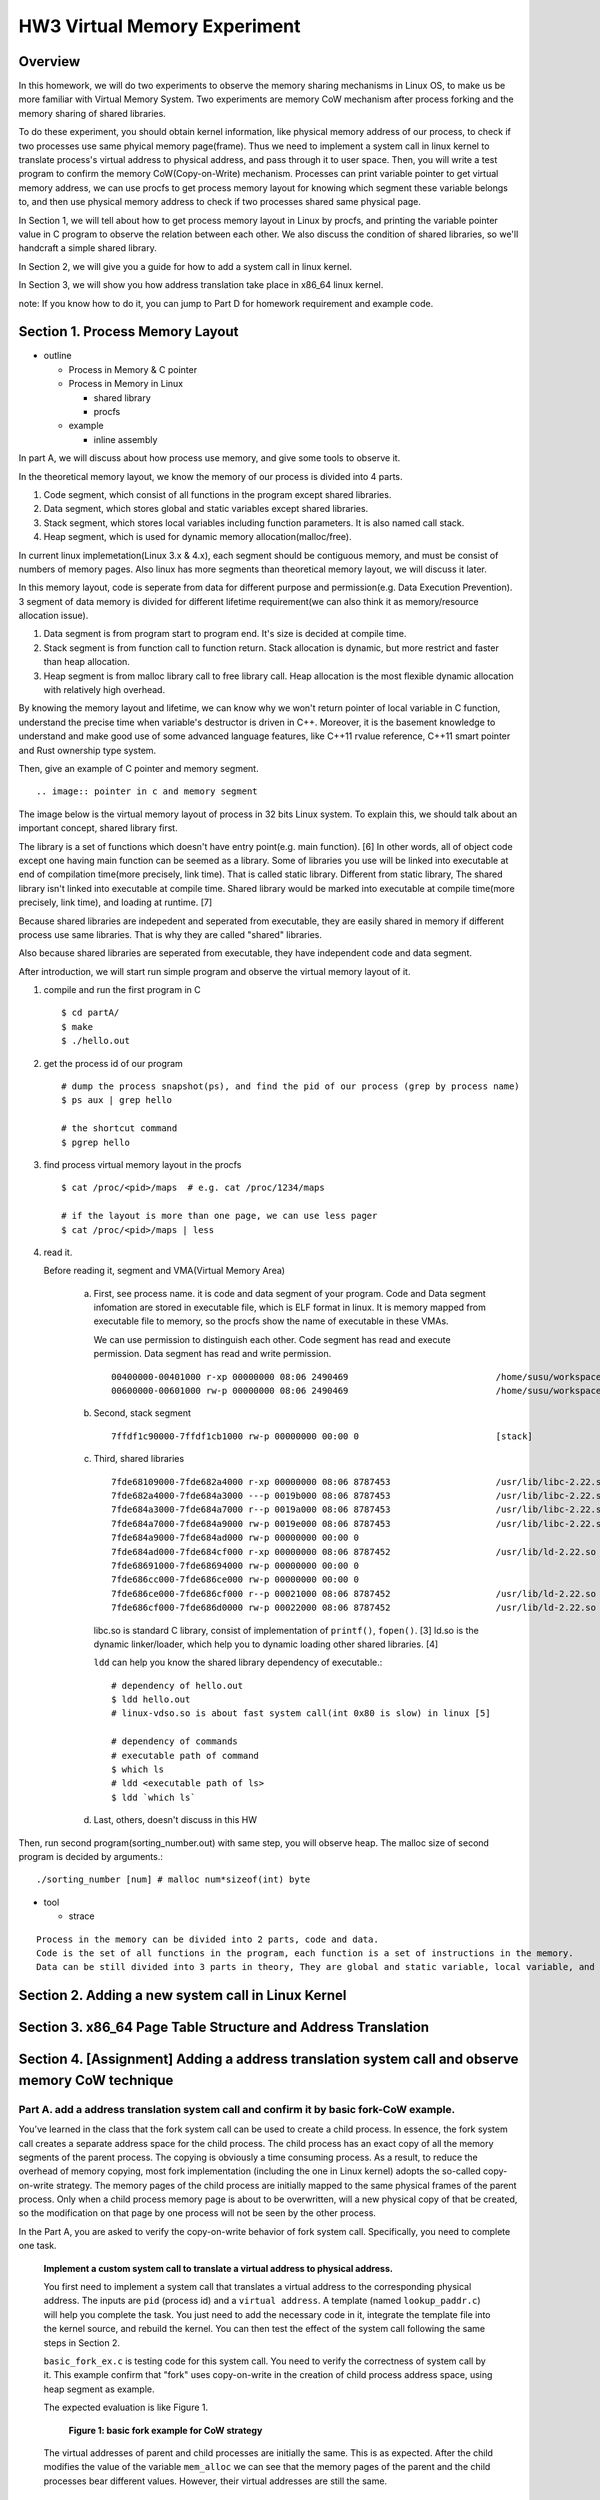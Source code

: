 HW3 Virtual Memory Experiment
=============================

Overview
--------
In this homework, we will do two experiments to observe the memory sharing mechanisms in Linux OS, to make us be more familiar with Virtual Memory System.
Two experiments are memory CoW mechanism after process forking and the memory sharing of shared libraries.

To do these experiment, you should obtain kernel information, like physical memory address of our process, to check if two processes use same phyical memory page(frame).
Thus we need to implement a system call in linux kernel to translate process's virtual address to physical address, and pass through it to user space.
Then, you will write a test program to confirm the memory CoW(Copy-on-Write) mechanism. Processes can print variable pointer to 
get virtual memory address, we can use procfs to get process memory layout for knowing which segment these variable belongs to, and then use physical memory address to check if two processes shared same physical page.

In Section 1, we will tell about how to get process memory layout in Linux by procfs, and printing the variable pointer value in C program to observe the relation between each other. We also discuss the condition of shared libraries, so we'll handcraft a simple shared library.

In Section 2, we will give you a guide for how to add a system call in linux kernel.

In Section 3, we will show you how address translation take place in x86_64 linux kernel.

note: If you know how to do it, you can jump to Part D for homework requirement and example code.

Section 1. Process Memory Layout
--------------------------------
- outline 

  - Process in Memory & C pointer
  - Process in Memory in Linux

    - shared library
    - procfs 

  - example

    - inline assembly

In part A, we will discuss about how process use memory, and give some tools to observe it.

.. image:: pic/theoretical_mem_layout.png

In the theoretical memory layout, we know the memory of our process is divided into 4 parts. 

1. Code segment, which consist of all functions in the program except shared libraries.
2. Data segment, which stores global and static variables except shared libraries.
3. Stack segment, which stores local variables including function parameters. It is also named call stack.
4. Heap segment, which is used for dynamic memory allocation(malloc/free).

In current linux implemetation(Linux 3.x & 4.x), each segment should be contiguous memory, and must be consist of numbers of memory pages.
Also linux has more segments than theoretical memory layout, we will discuss it later.

In this memory layout, code is seperate from data for different purpose and permission(e.g. Data Execution Prevention).
3 segment of data memory is divided for different lifetime requirement(we can also think it as memory/resource allocation issue).

1. Data segment is from program start to program end. It's size is decided at compile time.
2. Stack segment is from function call to function return. Stack allocation is dynamic, but more restrict and faster than heap allocation.
3. Heap segment is from malloc library call to free library call. Heap allocation is the most flexible dynamic allocation with relatively high overhead.

By knowing the memory layout and lifetime, we can know why we won't return pointer of local variable in C function, understand the precise time when variable's destructor is driven in C++. 
Moreover, it is the basement knowledge to understand and make good use of some advanced language features, like C++11 rvalue reference, C++11 smart pointer and Rust ownership type system. 

Then, give an example of C pointer and memory segment.

::

   .. image:: pointer in c and memory segment

The image below is the virtual memory layout of process in 32 bits Linux system. To explain this, we should talk about an important concept, shared library first.

The library is a set of functions which doesn't have entry point(e.g. main function). [6]
In other words, all of object code except one having main function can be seemed as a library. 
Some of libraries you use will be linked into executable at end of compilation time(more precisely, link time).
That is called static library.
Different from static library, The shared library isn't linked into executable at compile time.
Shared library would be marked into executable at compile time(more precisely, link time), and loading at runtime. [7]

Because shared libraries are indepedent and seperated from executable, they are easily shared in memory if different process use same libraries. That is why they are called "shared" libraries.

Also because shared libraries are seperated from executable, they have independent code and data segment.

.. image:: pic/linuxFlexibleAddressSpaceLayout.png

After introduction, we will start run simple program and observe the virtual memory layout of it.

1. compile and run the first program in C

   ::

     $ cd partA/
     $ make
     $ ./hello.out

2. get the process id of our program

   ::
    
     # dump the process snapshot(ps), and find the pid of our process (grep by process name)
     $ ps aux | grep hello

     # the shortcut command
     $ pgrep hello

3. find process virtual memory layout in the procfs

   ::

     $ cat /proc/<pid>/maps  # e.g. cat /proc/1234/maps

     # if the layout is more than one page, we can use less pager
     $ cat /proc/<pid>/maps | less

.. image:: pic/procfs_map_hello.png

4. read it.

   Before reading it, segment and VMA(Virtual Memory Area)

    a. First, see process name. it is code and data segment of your program.
       Code and Data segment infomation are stored in executable file, which is ELF format in linux.
       It is memory mapped from executable file to memory, so the procfs show the name of executable in these VMAs.

       We can use permission to distinguish each other.
       Code segment has read and execute permission.
       Data segment has read and write permission.

       :: 

         00400000-00401000 r-xp 00000000 08:06 2490469                            /home/susu/workspace/2015_OS_hw3/partA/hello.out
         00600000-00601000 rw-p 00000000 08:06 2490469                            /home/susu/workspace/2015_OS_hw3/partA/hello.out

    b. Second, stack segment

       :: 

         7ffdf1c90000-7ffdf1cb1000 rw-p 00000000 00:00 0                          [stack]

    c. Third, shared libraries
    
       ::

         7fde68109000-7fde682a4000 r-xp 00000000 08:06 8787453                    /usr/lib/libc-2.22.so
         7fde682a4000-7fde684a3000 ---p 0019b000 08:06 8787453                    /usr/lib/libc-2.22.so
         7fde684a3000-7fde684a7000 r--p 0019a000 08:06 8787453                    /usr/lib/libc-2.22.so
         7fde684a7000-7fde684a9000 rw-p 0019e000 08:06 8787453                    /usr/lib/libc-2.22.so
         7fde684a9000-7fde684ad000 rw-p 00000000 00:00 0 
         7fde684ad000-7fde684cf000 r-xp 00000000 08:06 8787452                    /usr/lib/ld-2.22.so
         7fde68691000-7fde68694000 rw-p 00000000 00:00 0 
         7fde686cc000-7fde686ce000 rw-p 00000000 00:00 0 
         7fde686ce000-7fde686cf000 r--p 00021000 08:06 8787452                    /usr/lib/ld-2.22.so
         7fde686cf000-7fde686d0000 rw-p 00022000 08:06 8787452                    /usr/lib/ld-2.22.so

       libc.so is standard C library, consist of implementation of ``printf()``, ``fopen()``. [3]
       ld.so is the dynamic linker/loader, which help you to dynamic loading other shared libraries. [4]

       ``ldd`` can help you know the shared library dependency of executable.::

         # dependency of hello.out
         $ ldd hello.out
         # linux-vdso.so is about fast system call(int 0x80 is slow) in linux [5]

         # dependency of commands
         # executable path of command
         $ which ls
         # ldd <executable path of ls>
         $ ldd `which ls`

    d. Last, others, doesn't discuss in this HW

Then, run second program(sorting_number.out) with same step, you will observe heap.
The malloc size of second program is decided by arguments.::

    ./sorting_number [num] # malloc num*sizeof(int) byte

- tool

  - strace

::

    Process in the memory can be divided into 2 parts, code and data. 
    Code is the set of all functions in the program, each function is a set of instructions in the memory.
    Data can be still divided into 3 parts in theory, They are global and static variable, local variable, and dynamic memory allocation(malloc).



Section 2. Adding a new system call in Linux Kernel
---------------------------------------------------

Section 3. x86_64 Page Table Structure and Address Translation
--------------------------------------------------------------

Section 4. [Assignment] Adding a address translation system call and observe memory CoW technique
-------------------------------------------------------------------------------------------------

Part A. add a address translation system call and confirm it by basic fork-CoW example.
~~~~~~~~~~~~~~~~~~~~~~~~~~~~~~~~~~~~~~~~~~~~~~~~~~~~~~~~~~~~~~~~~~~~~~~~~~~~~~~~~~~~~~~

You’ve learned in the class that the fork system call can be used to create a child process.
In essence, the fork system call creates a separate address space for the child process.
The child process has an exact copy of all the memory segments of the parent process.
The copying is obviously a time consuming process.
As a result, to reduce the overhead of memory copying, most fork implementation (including the one in Linux kernel) adopts the so-called copy-on-write strategy.
The memory pages of the child process are initially mapped to the same physical frames of the parent process.
Only when a child process memory page is about to be overwritten, will a new physical copy of that be created, so the modification on that page by one process will not be seen by the other process.

In the Part A, you are asked to verify the copy-on-write behavior of fork system call.
Specifically, you need to complete one task.

    **Implement a custom system call to translate a virtual address to physical address.**

    You first need to implement a system call that translates a virtual address to the corresponding physical address.
    The inputs are ``pid`` (process id) and a ``virtual address``.
    A template (named ``lookup_paddr.c``) will help you complete the task.
    You just need to add the necessary code in it, integrate the template file into the kernel source, and rebuild the kernel.
    You can then test the effect of the system call following the same steps in Section 2.

    ``basic_fork_ex.c`` is testing code for this system call. You need to verify the correctness of system call by it.
    This example confirm that "fork" uses copy-on-write in the creation of child process address space, using heap segment as example.

    The expected evaluation is like Figure 1.

    .. figure:: pic/fork_ex_evalutation.png

    
       **Figure 1: basic fork example for CoW strategy**

    The virtual addresses of parent and child processes are initially the same. This is as expected.
    After the child modifies the value of the variable ``mem_alloc`` we can see that the memory pages of the parent and the child processes bear different values. 
    However, their virtual addresses are still the same.

Part B. copy-on-write in stack and heap segment, CoW per page
~~~~~~~~~~~~~~~~~~~~~~~~~~~~~~~~~~~~~~~~~~~~~~~~~~~~~~~~~~~~~

Then, we want to observe CoW strategy more clearly. Trying to observe memory CoW of each page individually, and CoW in each segment individually.

In Part B, you are asked to write a program to verify memory CoW of stack and heap segment of fork system call.
In the example program, we need to seen 4 writing operations to variable after process forking.
each of 2 writing operations makes a single page copy in stack, and each of another 2 writing operations makes it in heap.

A template (named ``stack_and_heap.c``) will help you complete the task.

The expected evaluation is like Figure 2 ~ 4. Heap buffer1 and buffer2 are both similar.

.. figure:: pic/stack_and_heap_evaluation1.png

    **Figure 2: child use same physical page as parent**

.. figure:: pic/stack_and_heap_evaluation2.png

    **Figure 3: simply copy stack buffer1. stack buffer2 and heap buffer is also a shared page.**

.. figure:: pic/stack_and_heap_evaluation3.png

    **Figure 4: simply copy stack buffer2.**


Part C. shared library
~~~~~~~~~~~~~~~~~~~~~~

At last, instead of CoW strategy, we will observe the sharing of shared library.
We both know a sharing library in the memory can be divided to code and data segment, only the code segment is always shared.

To verify it, you are asked to write a program with a handmake shared library (Section 1). 
This program do a fork and write to shared library data segment, then printing physical address of shared library's code and data segment for both parent and child process.
Then we'll found same physical address in code segment and different physical address in data segment.

There isn't a template in this part. 

Please use the experience in Section 1 example (shared library) and Section 4 Part A/B (address translation system call) to finish this part by yourself.

The expected evaluation is like Figure 5.

.. figure:: pic/shared_library_evaluation.png

    **Figure 5: shared library only shared code segment if the program write to all memory pages in data segment**

Section 5. project bonus
------------------------
- Question of Lab

  1. The pgd/pud/pmd/pte_index is address of page table entry or page table, which address space is the address use, virtual or physical?
  2. why stack1 var is CoW at start?

Grading Policy
--------------
- Section 4

  - Part A. 70%
  - Part B. 20%
  - Part C. 10%

Deliverable
-----------
- Section 4

  - Part A. ``lookup_paddr.c``
  - Part B. ``stack_and_heap.zip``
  - Part C. ``shared_library.zip``

Appendix A. How to build linux kernel
-------------------------------------
At first, we should download kernel source code to build. we can choose vanilla linux kernel or distribution kernel.
The former is more portable to different linux distro, the latter is more suitable to your distro.

1. kernel config
   
   - make menuconfig
   - generate .config

2. build kernel

   - make all
   - generate vmlinux, bzImage, and kernel modules

3. install kernel

   - move vmlinux to ``/boot/``
   - move kernel modules to ``/lib/modules/``
   - generate initramfs for new kernel(vmlinux)

4. bootloader configuration

   - modify grub menu(``/boot/grub/grub.cfg``) to add entry for new kernel & initramfs

Reference
---------
[1] Heap allocation: Thus, it has many different implementation considering time overhead and multithreading issue, like dlmalloc/ptmalloc2/jemalloc/tcmalloc (They are used in Linux, FreeBSD, Android, Firefox, and Chrome).

[2] static and shared library

[3] C standard library functions in <math.h> is the only exception, there implemenation is at libc.so.

[4] ``man ld.so``: http://man7.org/linux/man-pages/man8/ld.so.8.html

[5] ``man vdso``: http://man7.org/linux/man-pages/man7/vdso.7.html

[6] position independent executale

[7] static, shared, and dynamic linked library.

Contact Us
----------
If you have any question about this homework, feel free to e-mail the TA, or knock the door of EC618.

- TA:
- E-mail: 

Don't forget to attach your **name** and **student ID** in the e-mail, and name the subject as ``[OS] HW3 Question (<STUDENT ID>).``

Misc
----
- SOP: how to build linux kernel, how to add system call
- supplement

  - Linux kernel build system
  - Intel reference manual of page table entry (Volume 3A, 4.5 IA-32E PAGING, 4.1 & 4.2 for intro)

    - 4 layer translation in Linux Kernel for x86, x86+PAE, x86_64 arch: https://lwn.net/Articles/117749/ 

  - Linux Kernel Memory Management: http://www.cs.columbia.edu/~krj/os/lectures/L17-LinuxPaging.pdf
